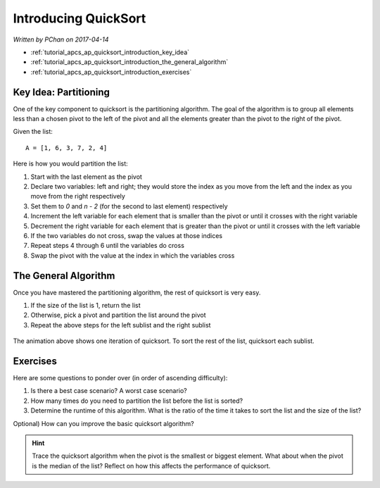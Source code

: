 Introducing QuickSort
=====================

*Written by PChan on 2017-04-14*

* :ref:`tutorial_apcs_ap_quicksort_introduction_key_idea`
* :ref:`tutorial_apcs_ap_quicksort_introduction_the_general_algorithm`
* :ref:`tutorial_apcs_ap_quicksort_introduction_exercises`

.. _tutorial_apcs_ap_quicksort_introduction_key_idea:
  
Key Idea: Partitioning
----------------------
.. glossary::

   Pivot
      The element you would be comparing against while partitioning or sorting via quicksort.  This can be
      any element from the list.
   
One of the key component to quicksort is the partitioning algorithm.  The goal of the algorithm is to
group all elements less than a chosen pivot to the left of the pivot and all the elements greater than the
pivot to the right of the pivot.

Given the list:
::

   A = [1, 6, 3, 7, 2, 4]

Here is how you would partition the list:

1. Start with the last element as the pivot
2. Declare two variables: left and right; they would store the index as you move from the left and the
   index as you move from the right respectively
3. Set them to *0* and *n - 2* (for the second to last element) respectively
4. Increment the left variable for each element that is smaller than the pivot or until it crosses with
   the right variable
5. Decrement the right variable for each element that is greater than the pivot or until it crosses with
   the left variable
6. If the two variables do not cross, swap the values at those indices
7. Repeat steps 4 through 6 until the variables do cross
8. Swap the pivot with the value at the index in which the variables cross
   
.. _tutorial_apcs_ap_quicksort_introduction_the_general_algorithm:

The General Algorithm
---------------------
Once you have mastered the partitioning algorithm, the rest of quicksort is very easy.

1. If the size of the list is 1, return the list
2. Otherwise, pick a pivot and partition the list around the pivot
3. Repeat the above steps for the left sublist and the right sublist

.. figure:: ../../images/apcs/ap/quicksort.gif
   :align: center
   :width: 400

   The animation above shows one iteration of quicksort.  To sort the rest of the list, quicksort each
   sublist.   

.. _tutorial_apcs_ap_quicksort_introduction_exercises:

Exercises
---------
Here are some questions to ponder over (in order of ascending difficulty):

1. Is there a best case scenario?  A worst case scenario?
2. How many times do you need to partition the list before the list is sorted?
3. Determine the runtime of this algorithm.  What is the ratio of the time it takes to sort the list and
   the size of the list?

Optional) How can you improve the basic quicksort algorithm?

.. hint::
   Trace the quicksort algorithm when the pivot is the smallest or biggest element.   What about when
   the pivot is the median of the list?  Reflect on how this affects the performance of quicksort.
